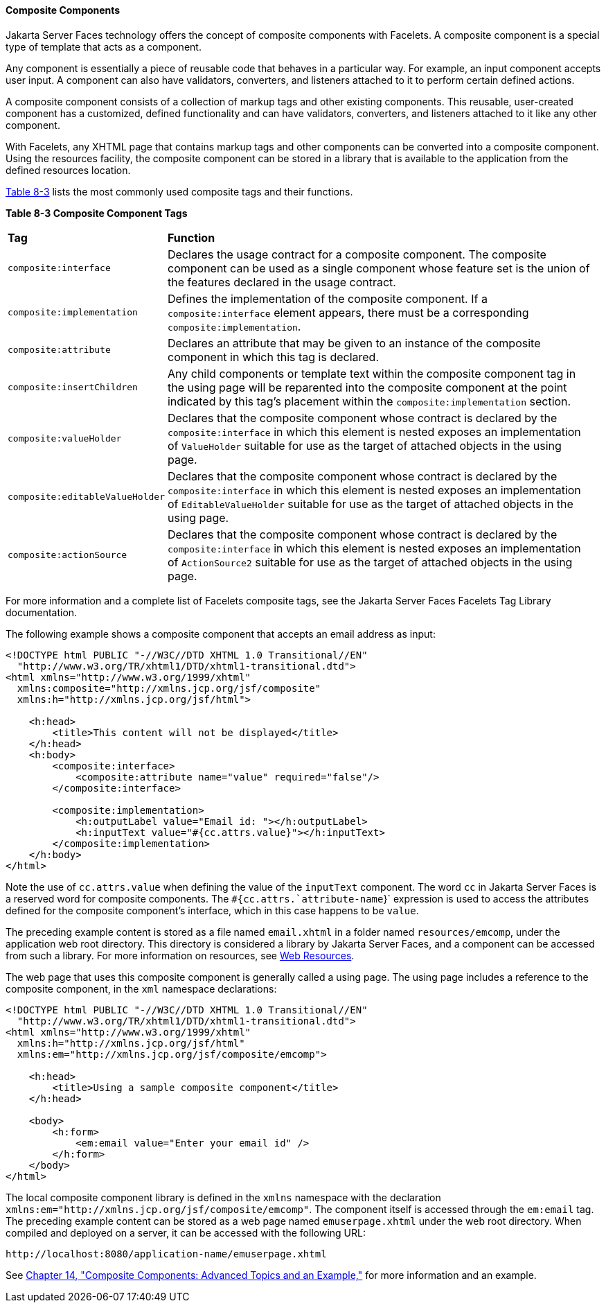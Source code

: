 [[GIQZR]][[composite-components]]

==== Composite Components

Jakarta Server Faces technology offers the concept of composite components
with Facelets. A composite component is a special type of template that
acts as a component.

Any component is essentially a piece of reusable code that behaves in a
particular way. For example, an input component accepts user input. A
component can also have validators, converters, and listeners attached
to it to perform certain defined actions.

A composite component consists of a collection of markup tags and other
existing components. This reusable, user-created component has a
customized, defined functionality and can have validators, converters,
and listeners attached to it like any other component.

With Facelets, any XHTML page that contains markup tags and other
components can be converted into a composite component. Using the
resources facility, the composite component can be stored in a library
that is available to the application from the defined resources
location.

link:#GJCWC[Table 8-3] lists the most commonly used composite tags and
their functions.

[[sthref31]][[GJCWC]]

*Table 8-3 Composite Component Tags*

[width="99%",cols="20%,80%"]
|=======================================================================
|*Tag*|*Function*
|`composite:interface` |Declares the usage contract for a composite
component. The composite component can be used as a single component
whose feature set is the union of the features declared in the usage
contract.

|`composite:implementation` |Defines the implementation of the composite
component. If a `composite:interface` element appears, there must be a
corresponding `composite:implementation`.

|`composite:attribute` |Declares an attribute that may be given to an
instance of the composite component in which this tag is declared.

|`composite:insertChildren` |Any child components or template text
within the composite component tag in the using page will be reparented
into the composite component at the point indicated by this tag's
placement within the `composite:implementation` section.

|`composite:valueHolder` |Declares that the composite component whose
contract is declared by the `composite:interface` in which this element
is nested exposes an implementation of `ValueHolder` suitable for use as
the target of attached objects in the using page.

|`composite:editableValueHolder` |Declares that the composite component
whose contract is declared by the `composite:interface` in which this
element is nested exposes an implementation of `EditableValueHolder`
suitable for use as the target of attached objects in the using page.

|`composite:actionSource` |Declares that the composite component whose
contract is declared by the `composite:interface` in which this element
is nested exposes an implementation of `ActionSource2` suitable for use
as the target of attached objects in the using page.
|=======================================================================


For more information and a complete list of Facelets composite tags, see
the Jakarta Server Faces Facelets Tag Library documentation.

The following example shows a composite component that accepts an email
address as input:

[source,xml]
----
<!DOCTYPE html PUBLIC "-//W3C//DTD XHTML 1.0 Transitional//EN"
  "http://www.w3.org/TR/xhtml1/DTD/xhtml1-transitional.dtd">
<html xmlns="http://www.w3.org/1999/xhtml"
  xmlns:composite="http://xmlns.jcp.org/jsf/composite"
  xmlns:h="http://xmlns.jcp.org/jsf/html">

    <h:head>
        <title>This content will not be displayed</title>
    </h:head>
    <h:body>
        <composite:interface>
            <composite:attribute name="value" required="false"/>
        </composite:interface>

        <composite:implementation>
            <h:outputLabel value="Email id: "></h:outputLabel>
            <h:inputText value="#{cc.attrs.value}"></h:inputText>
        </composite:implementation>
    </h:body>
</html>
----

Note the use of `cc.attrs.value` when defining the value of the
`inputText` component. The word `cc` in Jakarta Server Faces is a reserved
word for composite components. The `#{cc.attrs.`attribute-name`}`
expression is used to access the attributes defined for the composite
component's interface, which in this case happens to be `value`.

The preceding example content is stored as a file named `email.xhtml` in
a folder named `resources/emcomp`, under the application web root
directory. This directory is considered a library by Jakarta Server Faces,
and a component can be accessed from such a library. For more
information on resources, see link:#GIRGM[Web
Resources].

The web page that uses this composite component is generally called a
using page. The using page includes a reference to the composite
component, in the `xml` namespace declarations:

[source,xml]
----
<!DOCTYPE html PUBLIC "-//W3C//DTD XHTML 1.0 Transitional//EN"
  "http://www.w3.org/TR/xhtml1/DTD/xhtml1-transitional.dtd">
<html xmlns="http://www.w3.org/1999/xhtml"
  xmlns:h="http://xmlns.jcp.org/jsf/html"
  xmlns:em="http://xmlns.jcp.org/jsf/composite/emcomp">

    <h:head>
        <title>Using a sample composite component</title>
    </h:head>

    <body>
        <h:form>
            <em:email value="Enter your email id" />
        </h:form>
    </body>
</html>
----

The local composite component library is defined in the `xmlns`
namespace with the declaration
`xmlns:em="http://xmlns.jcp.org/jsf/composite/emcomp"`. The component
itself is accessed through the `em:email` tag. The preceding example
content can be stored as a web page named `emuserpage.xhtml` under the
web root directory. When compiled and deployed on a server, it can be
accessed with the following URL:

[source,xml]
----
http://localhost:8080/application-name/emuserpage.xhtml
----

See link:#GKHXA[Chapter 14, "Composite Components:
Advanced Topics and an Example,"] for more information and an example.
